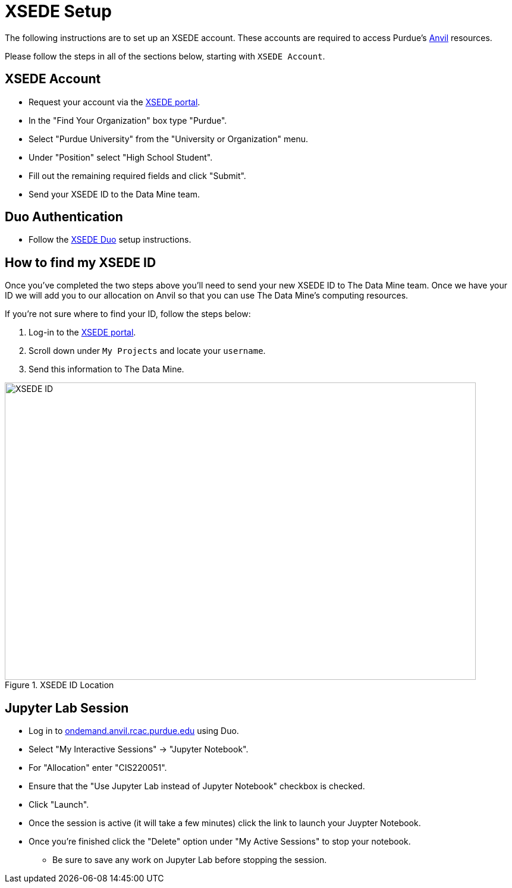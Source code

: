 = XSEDE Setup

The following instructions are to set up an XSEDE account. These accounts are required to access Purdue's https://www.rcac.purdue.edu/compute/anvil[Anvil] resources. 

Please follow the steps in all of the sections below, starting with `XSEDE Account`.

== XSEDE Account

* Request your account via the https://portal.xsede.org/my-xsede?p_p_id=58&p_p_lifecycle=0&p_p_state=maximized&p_p_mode=view&_58_struts_action=%2Flogin%2Fcreate_account[XSEDE portal]. 
* In the "Find Your Organization" box type "Purdue". 
* Select "Purdue University" from the "University or Organization" menu. 
* Under "Position" select "High School Student". 
* Fill out the remaining required fields and click "Submit". 
* Send your XSEDE ID to the Data Mine team. 

== Duo Authentication

* Follow the https://portal.xsede.org/mfa#enroll[XSEDE Duo] setup instructions. 

== How to find my XSEDE ID

Once you've completed the two steps above you'll need to send your new XSEDE ID to The Data Mine team. Once we have your ID we will add you to our allocation on Anvil so that you can use The Data Mine's computing resources. 

If you're not sure where to find your ID, follow the steps below:

. Log-in to the https://portal.xsede.org/[XSEDE portal]. 
. Scroll down under `My Projects` and locate your `username`.
. Send this information to The Data Mine. 

image::xsede_id.png[XSEDE ID, width=792, height=500, loading=lazy, title="XSEDE ID Location"]

== Jupyter Lab Session

* Log in to https://idp.xsede.org/idp/profile/SAML2/Redirect/SSO?execution=e1s1[ondemand.anvil.rcac.purdue.edu] using Duo. 
* Select "My Interactive Sessions" -> "Jupyter Notebook".
* For "Allocation" enter "CIS220051". 
* Ensure that the "Use Jupyter Lab instead of Jupyter Notebook" checkbox is checked. 
* Click "Launch". 
* Once the session is active (it will take a few minutes) click the link to launch your Juypter Notebook. 
* Once you're finished click the "Delete" option under "My Active Sessions" to stop your notebook. 
** Be sure to save any work on Jupyter Lab before stopping the session. 
